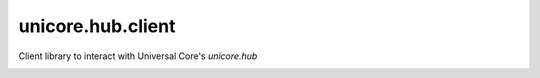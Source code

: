 unicore.hub.client
==================

Client library to interact with Universal Core's `unicore.hub`

.. image:: https://travis-ci.org/universalcore/unicore.hub.client.svg?branch=develop
    :target: https://travis-ci.org/universalcore/unicore.hub.client
    :alt: Continuous Integration

.. image:: https://coveralls.io/repos/universalcore/unicore.hub.client/badge.png?branch=develop
    :target: https://coveralls.io/r/universalcore/unicore.hub.client?branch=develop
    :alt: Code Coverage

.. image:: https://img.shields.io/pypi/v/unicore.hub.client.svg
    :target: https://pypi.python.org/pypi/unicore.hub.client
    :alt: Pypi Package
